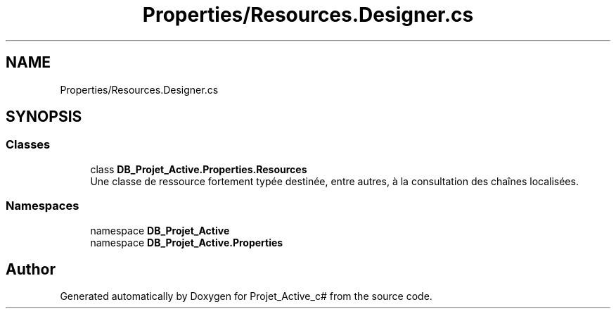 .TH "Properties/Resources.Designer.cs" 3 "Mon Apr 1 2019" "Version 0.1" "Projet_Active_c#" \" -*- nroff -*-
.ad l
.nh
.SH NAME
Properties/Resources.Designer.cs
.SH SYNOPSIS
.br
.PP
.SS "Classes"

.in +1c
.ti -1c
.RI "class \fBDB_Projet_Active\&.Properties\&.Resources\fP"
.br
.RI "Une classe de ressource fortement typée destinée, entre autres, à la consultation des chaînes localisées\&. "
.in -1c
.SS "Namespaces"

.in +1c
.ti -1c
.RI "namespace \fBDB_Projet_Active\fP"
.br
.ti -1c
.RI "namespace \fBDB_Projet_Active\&.Properties\fP"
.br
.in -1c
.SH "Author"
.PP 
Generated automatically by Doxygen for Projet_Active_c# from the source code\&.
